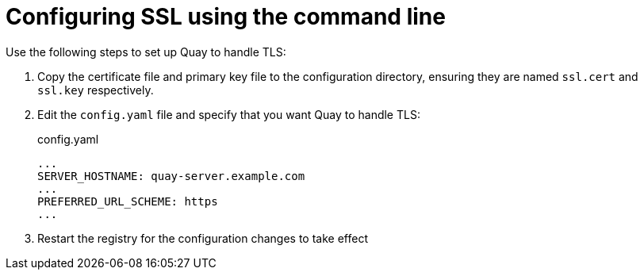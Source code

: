 = Configuring SSL using the command line

Use the following steps to set up Quay to handle TLS:

. Copy the certificate file and primary key file to the configuration directory, ensuring they are named `ssl.cert` and `ssl.key` respectively.

. Edit the `config.yaml` file and specify that you want Quay to handle TLS:
+
.config.yaml
[source,yaml]
----
...
SERVER_HOSTNAME: quay-server.example.com
...
PREFERRED_URL_SCHEME: https
...
----
. Restart the registry for the configuration changes to take effect
